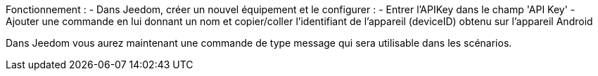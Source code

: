 Fonctionnement :
  - Dans Jeedom, créer un nouvel équipement et le configurer : 
  - Entrer l'APIKey dans le champ 'API Key'
  - Ajouter une commande en lui donnant un nom et copier/coller l'identifiant de l'appareil (deviceID) obtenu sur l'appareil Android

Dans Jeedom vous aurez maintenant une commande de type message qui sera utilisable dans les scénarios.
